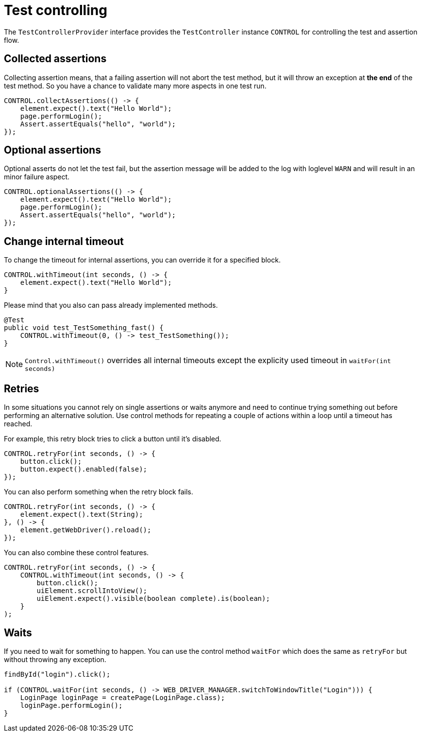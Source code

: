 = Test controlling

The `TestControllerProvider` interface provides the `TestController` instance `CONTROL` for controlling the test and assertion flow.


== Collected assertions

Collecting assertion means, that a failing assertion will not abort the test method, but it will throw an exception at *the end* of the test method. So you have a chance to validate many more aspects in one test run.

[source,java]
----
CONTROL.collectAssertions(() -> {
    element.expect().text("Hello World");
    page.performLogin();
    Assert.assertEquals("hello", "world");
});
----

== Optional assertions

Optional asserts do not let the test fail, but the assertion message will be added to the log with loglevel `WARN` and will result in an minor failure aspect.

[source,java]
----
CONTROL.optionalAssertions(() -> {
    element.expect().text("Hello World");
    page.performLogin();
    Assert.assertEquals("hello", "world");
});
----

== Change internal timeout

To change the timeout for internal assertions, you can override it for a specified block.

[source,java]
----
CONTROL.withTimeout(int seconds, () -> {
    element.expect().text("Hello World");
}
----

Please mind that you also can pass already implemented methods.

[source,java]
----
@Test
public void test_TestSomething_fast() {
    CONTROL.withTimeout(0, () -> test_TestSomething());
}
----

NOTE: `Control.withTimeout()` overrides all internal timeouts except the explicity used timeout in `waitFor(int seconds)`

== Retries

In some situations you cannot rely on single assertions or waits anymore and need to continue trying something out before performing an alternative solution. Use control methods for repeating a couple of actions within a loop until a timeout has reached.

For example, this retry block tries to click a button until it's disabled.

[source,java]
----
CONTROL.retryFor(int seconds, () -> {
    button.click();
    button.expect().enabled(false);
});
----

You can also perform something when the retry block fails.

[source,java]
----
CONTROL.retryFor(int seconds, () -> {
    element.expect().text(String);
}, () -> {
    element.getWebDriver().reload();
});
----

You can also combine these control features.

[source,java]
----
CONTROL.retryFor(int seconds, () -> {
    CONTROL.withTimeout(int seconds, () -> {
        button.click();
        uiElement.scrollIntoView();
        uiElement.expect().visible(boolean complete).is(boolean);
    }
);
----

== Waits

If you need to wait for something to happen. You can use the control method `waitFor` which does the same as `retryFor` but without throwing any exception.

[source,java]
----
findById("login").click();

if (CONTROL.waitFor(int seconds, () -> WEB_DRIVER_MANAGER.switchToWindowTitle("Login"))) {
    LoginPage loginPage = createPage(LoginPage.class);
    loginPage.performLogin();
}
----
